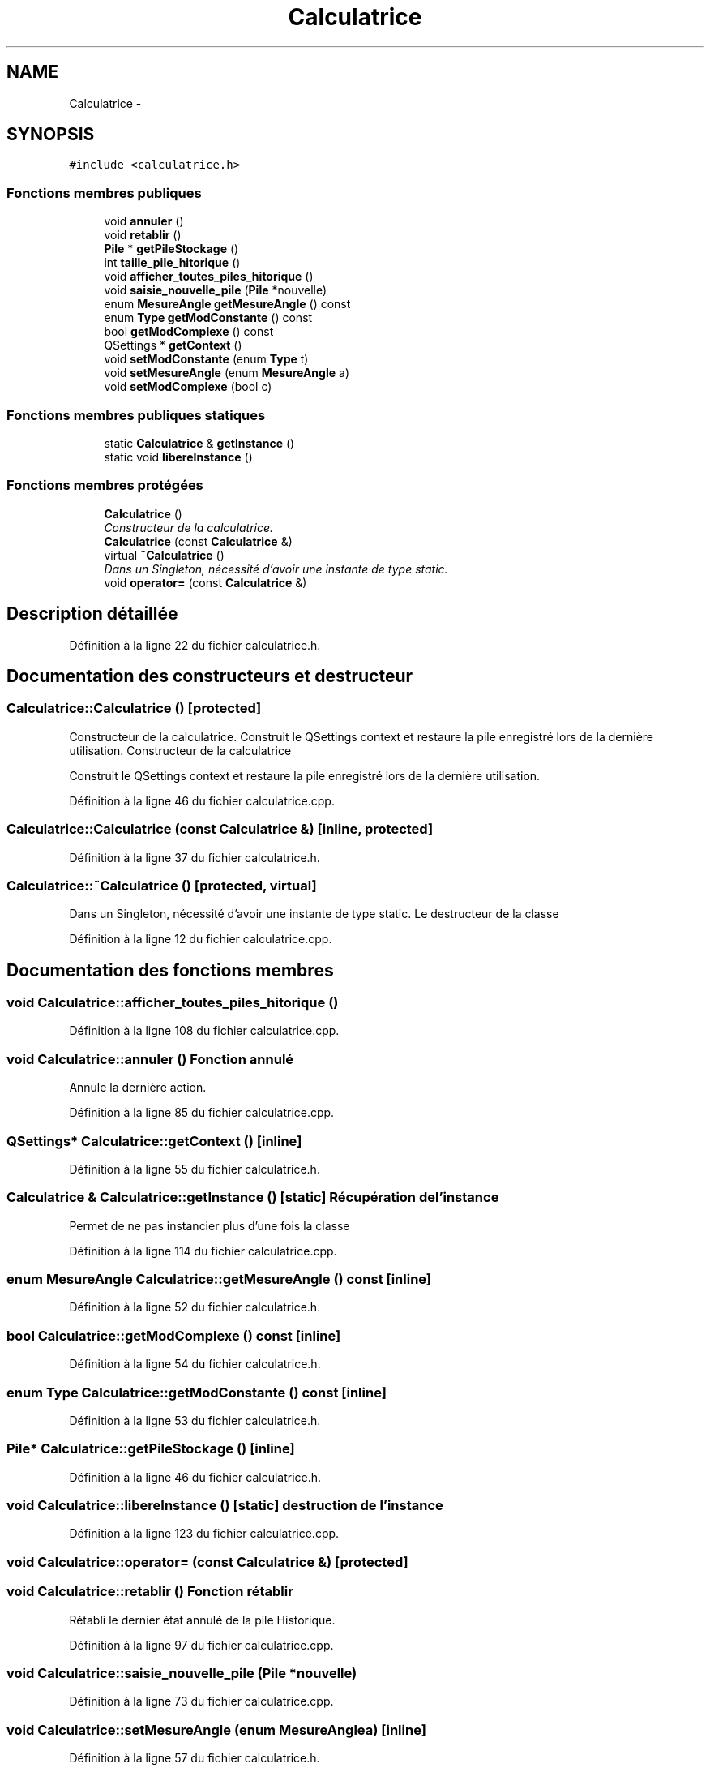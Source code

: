 .TH "Calculatrice" 3 "Samedi Juin 16 2012" "Calculatrice polonais inversé LO21" \" -*- nroff -*-
.ad l
.nh
.SH NAME
Calculatrice \- 
.SH SYNOPSIS
.br
.PP
.PP
\fC#include <calculatrice\&.h>\fP
.SS "Fonctions membres publiques"

.in +1c
.ti -1c
.RI "void \fBannuler\fP ()"
.br
.ti -1c
.RI "void \fBretablir\fP ()"
.br
.ti -1c
.RI "\fBPile\fP * \fBgetPileStockage\fP ()"
.br
.ti -1c
.RI "int \fBtaille_pile_hitorique\fP ()"
.br
.ti -1c
.RI "void \fBafficher_toutes_piles_hitorique\fP ()"
.br
.ti -1c
.RI "void \fBsaisie_nouvelle_pile\fP (\fBPile\fP *nouvelle)"
.br
.ti -1c
.RI "enum \fBMesureAngle\fP \fBgetMesureAngle\fP () const "
.br
.ti -1c
.RI "enum \fBType\fP \fBgetModConstante\fP () const "
.br
.ti -1c
.RI "bool \fBgetModComplexe\fP () const "
.br
.ti -1c
.RI "QSettings * \fBgetContext\fP ()"
.br
.ti -1c
.RI "void \fBsetModConstante\fP (enum \fBType\fP t)"
.br
.ti -1c
.RI "void \fBsetMesureAngle\fP (enum \fBMesureAngle\fP a)"
.br
.ti -1c
.RI "void \fBsetModComplexe\fP (bool c)"
.br
.in -1c
.SS "Fonctions membres publiques statiques"

.in +1c
.ti -1c
.RI "static \fBCalculatrice\fP & \fBgetInstance\fP ()"
.br
.ti -1c
.RI "static void \fBlibereInstance\fP ()"
.br
.in -1c
.SS "Fonctions membres protégées"

.in +1c
.ti -1c
.RI "\fBCalculatrice\fP ()"
.br
.RI "\fIConstructeur de la calculatrice\&. \fP"
.ti -1c
.RI "\fBCalculatrice\fP (const \fBCalculatrice\fP &)"
.br
.ti -1c
.RI "virtual \fB~Calculatrice\fP ()"
.br
.RI "\fIDans un Singleton, nécessité d'avoir une instante de type static\&. \fP"
.ti -1c
.RI "void \fBoperator=\fP (const \fBCalculatrice\fP &)"
.br
.in -1c
.SH "Description détaillée"
.PP 
Définition à la ligne 22 du fichier calculatrice\&.h\&.
.SH "Documentation des constructeurs et destructeur"
.PP 
.SS "\fBCalculatrice::Calculatrice\fP ()\fC [protected]\fP"
.PP
Constructeur de la calculatrice\&. Construit le QSettings context et restaure la pile enregistré lors de la dernière utilisation\&. Constructeur de la calculatrice
.PP
Construit le QSettings context et restaure la pile enregistré lors de la dernière utilisation\&.
.PP
Définition à la ligne 46 du fichier calculatrice\&.cpp\&.
.SS "\fBCalculatrice::Calculatrice\fP (const \fBCalculatrice\fP &)\fC [inline, protected]\fP"
.PP
Définition à la ligne 37 du fichier calculatrice\&.h\&.
.SS "\fBCalculatrice::~Calculatrice\fP ()\fC [protected, virtual]\fP"
.PP
Dans un Singleton, nécessité d'avoir une instante de type static\&. Le destructeur de la classe
.PP
Définition à la ligne 12 du fichier calculatrice\&.cpp\&.
.SH "Documentation des fonctions membres"
.PP 
.SS "void \fBCalculatrice::afficher_toutes_piles_hitorique\fP ()"
.PP
Définition à la ligne 108 du fichier calculatrice\&.cpp\&.
.SS "void \fBCalculatrice::annuler\fP ()"Fonction annulé
.PP
Annule la dernière action\&.
.PP
Définition à la ligne 85 du fichier calculatrice\&.cpp\&.
.SS "QSettings* \fBCalculatrice::getContext\fP ()\fC [inline]\fP"
.PP
Définition à la ligne 55 du fichier calculatrice\&.h\&.
.SS "\fBCalculatrice\fP & \fBCalculatrice::getInstance\fP ()\fC [static]\fP"Récupération de l'instance
.PP
Permet de ne pas instancier plus d'une fois la classe
.PP
Définition à la ligne 114 du fichier calculatrice\&.cpp\&.
.SS "enum \fBMesureAngle\fP \fBCalculatrice::getMesureAngle\fP () const\fC [inline]\fP"
.PP
Définition à la ligne 52 du fichier calculatrice\&.h\&.
.SS "bool \fBCalculatrice::getModComplexe\fP () const\fC [inline]\fP"
.PP
Définition à la ligne 54 du fichier calculatrice\&.h\&.
.SS "enum \fBType\fP \fBCalculatrice::getModConstante\fP () const\fC [inline]\fP"
.PP
Définition à la ligne 53 du fichier calculatrice\&.h\&.
.SS "\fBPile\fP* \fBCalculatrice::getPileStockage\fP ()\fC [inline]\fP"
.PP
Définition à la ligne 46 du fichier calculatrice\&.h\&.
.SS "void \fBCalculatrice::libereInstance\fP ()\fC [static]\fP"destruction de l'instance
.PP
Définition à la ligne 123 du fichier calculatrice\&.cpp\&.
.SS "void Calculatrice::operator= (const \fBCalculatrice\fP &)\fC [protected]\fP"
.SS "void \fBCalculatrice::retablir\fP ()"Fonction rétablir
.PP
Rétabli le dernier état annulé de la pile Historique\&.
.PP
Définition à la ligne 97 du fichier calculatrice\&.cpp\&.
.SS "void \fBCalculatrice::saisie_nouvelle_pile\fP (\fBPile\fP *nouvelle)"
.PP
Définition à la ligne 73 du fichier calculatrice\&.cpp\&.
.SS "void \fBCalculatrice::setMesureAngle\fP (enum \fBMesureAngle\fPa)\fC [inline]\fP"
.PP
Définition à la ligne 57 du fichier calculatrice\&.h\&.
.SS "void \fBCalculatrice::setModComplexe\fP (boolc)\fC [inline]\fP"
.PP
Définition à la ligne 58 du fichier calculatrice\&.h\&.
.SS "void \fBCalculatrice::setModConstante\fP (enum \fBType\fPt)\fC [inline]\fP"
.PP
Définition à la ligne 56 du fichier calculatrice\&.h\&.
.SS "int \fBCalculatrice::taille_pile_hitorique\fP ()\fC [inline]\fP"
.PP
Définition à la ligne 47 du fichier calculatrice\&.h\&.

.SH "Auteur"
.PP 
Généré automatiquement par Doxygen pour Calculatrice polonais inversé LO21 à partir du code source\&.
